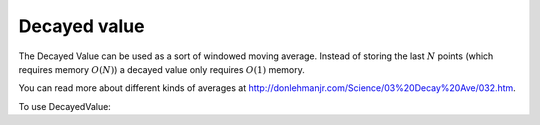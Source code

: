 .. _decayed-value:

Decayed value
=============

The Decayed Value can be used as a sort of windowed moving average.  Instead of storing the last :math:`N` points
(which requires memory :math:`O(N)`) a decayed value only requires :math:`O(1)` memory.

You can read more about different kinds of averages at http://donlehmanjr.com/Science/03%20Decay%20Ave/032.htm.

To use DecayedValue:

.. includecode:: ../code/DecayedValue.scala#usage
